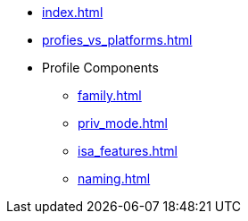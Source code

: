 * xref:index.adoc[]
* xref:profies_vs_platforms.adoc[]
* Profile Components
** xref:family.adoc[]
** xref:priv_mode.adoc[]
** xref:isa_features.adoc[]
** xref:naming.adoc[]
